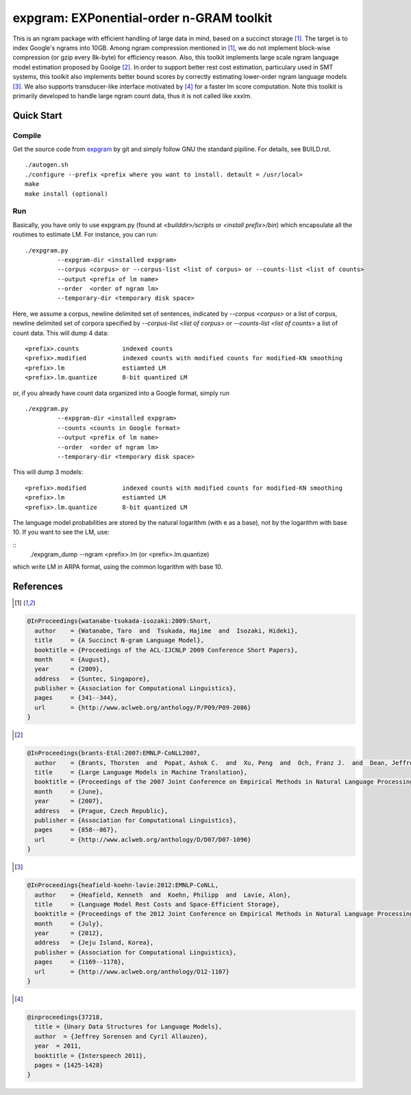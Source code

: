 =========================================
expgram: EXPonential-order n-GRAM toolkit
=========================================

This is an ngram package with efficient handling of large data in
mind, based on a succinct storage [1]_.
The target is to index Google's ngrams into 10GB.
Among ngram compression mentioned in [1]_, we do not implement
block-wise compression (or gzip every 8k-byte) for efficiency reason. 
Also, this toolkit implements large scale ngram language model
estimation proposed by Goolge [2]_.
In order to support better rest cost estimation, particulary used in
SMT systems, this toolkit also implements better bound scores
by correctly estimating lower-order ngram language models [3]_.
We also supports transducer-like interface motivated by [4]_ for a
faster lm score computation.
Note this toolkit is primarily developed to handle large ngram count
data, thus it is not called like xxxlm.

Quick Start
-----------

Compile
```````
Get the source code from `expgram <...>`_ by git and simply follow GNU
the standard pipiline. For details, see BUILD.rst.

::

   ./autogen.sh
   ./configure --prefix <prefix where you want to install. detault = /usr/local>
   make
   make install (optional)

Run
```

Basically, you have only to use expgram.py (found at
`<builddir>/scripts` or `<install prefix>/bin`) which encapsulate all
the routimes to estimate LM. For instance, you can run:

::

  ./expgram.py
	   --expgram-dir <installed expgram>
       	   --corpus <corpus> or --corpus-list <list of corpus> or --counts-list <list of counts>
	   --output <prefix of lm name>
	   --order  <order of ngram lm>
	   --temporary-dir <temporary disk space>

Here, we assume a corpus, newline delimited set of sentences,
indicated by `--corpus <corpus>` or a list of corpus, newline
delimited set of corpora specified by `--corpus-list <list of corpus>`
or `--counts-list <list of counts>` a list of count data.
This will dump 4 data:

::

     <prefix>.counts		indexed counts
     <prefix>.modified		indexed counts with modified counts for modified-KN smoothing
     <prefix>.lm		estiamted LM
     <prefix>.lm.quantize	8-bit quantized LM

or, if you already have count data organized into a Google format, simply run

::

  ./expgram.py
	   --expgram-dir <installed expgram>
	   --counts <counts in Google format>
	   --output <prefix of lm name>
	   --order  <order of ngram lm>
	   --temporary-dir <temporary disk space>

This will dump 3 models:

::

     <prefix>.modified		indexed counts with modified counts for modified-KN smoothing
     <prefix>.lm		estiamted LM
     <prefix>.lm.quantize	8-bit quantized LM

The language model probabilities are stored by the natural logarithm
(with e as a base), not by the logarithm with base 10. If you want to
see the LM, use:

::
   ./expgram_dump --ngram <prefix>.lm (or <prefix>.lm.quantize)

which write LM in ARPA format, using the common logarithm with base 10.

References
----------

.. [1]
.. code:: latex

 @InProceedings{watanabe-tsukada-isozaki:2009:Short,
   author    = {Watanabe, Taro  and  Tsukada, Hajime  and  Isozaki, Hideki},
   title     = {A Succinct N-gram Language Model},
   booktitle = {Proceedings of the ACL-IJCNLP 2009 Conference Short Papers},
   month     = {August},
   year      = {2009},
   address   = {Suntec, Singapore},
   publisher = {Association for Computational Linguistics},
   pages     = {341--344},
   url       = {http://www.aclweb.org/anthology/P/P09/P09-2086}
 }

.. [2]
.. code:: latex

 @InProceedings{brants-EtAl:2007:EMNLP-CoNLL2007,
   author    = {Brants, Thorsten  and  Popat, Ashok C.  and  Xu, Peng  and  Och, Franz J.  and  Dean, Jeffrey},
   title     = {Large Language Models in Machine Translation},
   booktitle = {Proceedings of the 2007 Joint Conference on Empirical Methods in Natural Language Processing and Computational Natural Language Learning (EMNLP-CoNLL)},
   month     = {June},
   year      = {2007},
   address   = {Prague, Czech Republic},
   publisher = {Association for Computational Linguistics},
   pages     = {858--867},
   url       = {http://www.aclweb.org/anthology/D/D07/D07-1090}
 }

.. [3]
.. code:: latex

 @InProceedings{heafield-koehn-lavie:2012:EMNLP-CoNLL,
   author    = {Heafield, Kenneth  and  Koehn, Philipp  and  Lavie, Alon},
   title     = {Language Model Rest Costs and Space-Efficient Storage},
   booktitle = {Proceedings of the 2012 Joint Conference on Empirical Methods in Natural Language Processing and Computational Natural Language Learning},
   month     = {July},
   year      = {2012},
   address   = {Jeju Island, Korea},
   publisher = {Association for Computational Linguistics},
   pages     = {1169--1178},
   url       = {http://www.aclweb.org/anthology/D12-1107}
 }

.. [4]
.. code:: latex

 @inproceedings{37218,
   title = {Unary Data Structures for Language Models},
   author  = {Jeffrey Sorensen and Cyril Allauzen},
   year  = 2011,
   booktitle = {Interspeech 2011},
   pages = {1425-1428}
 }
